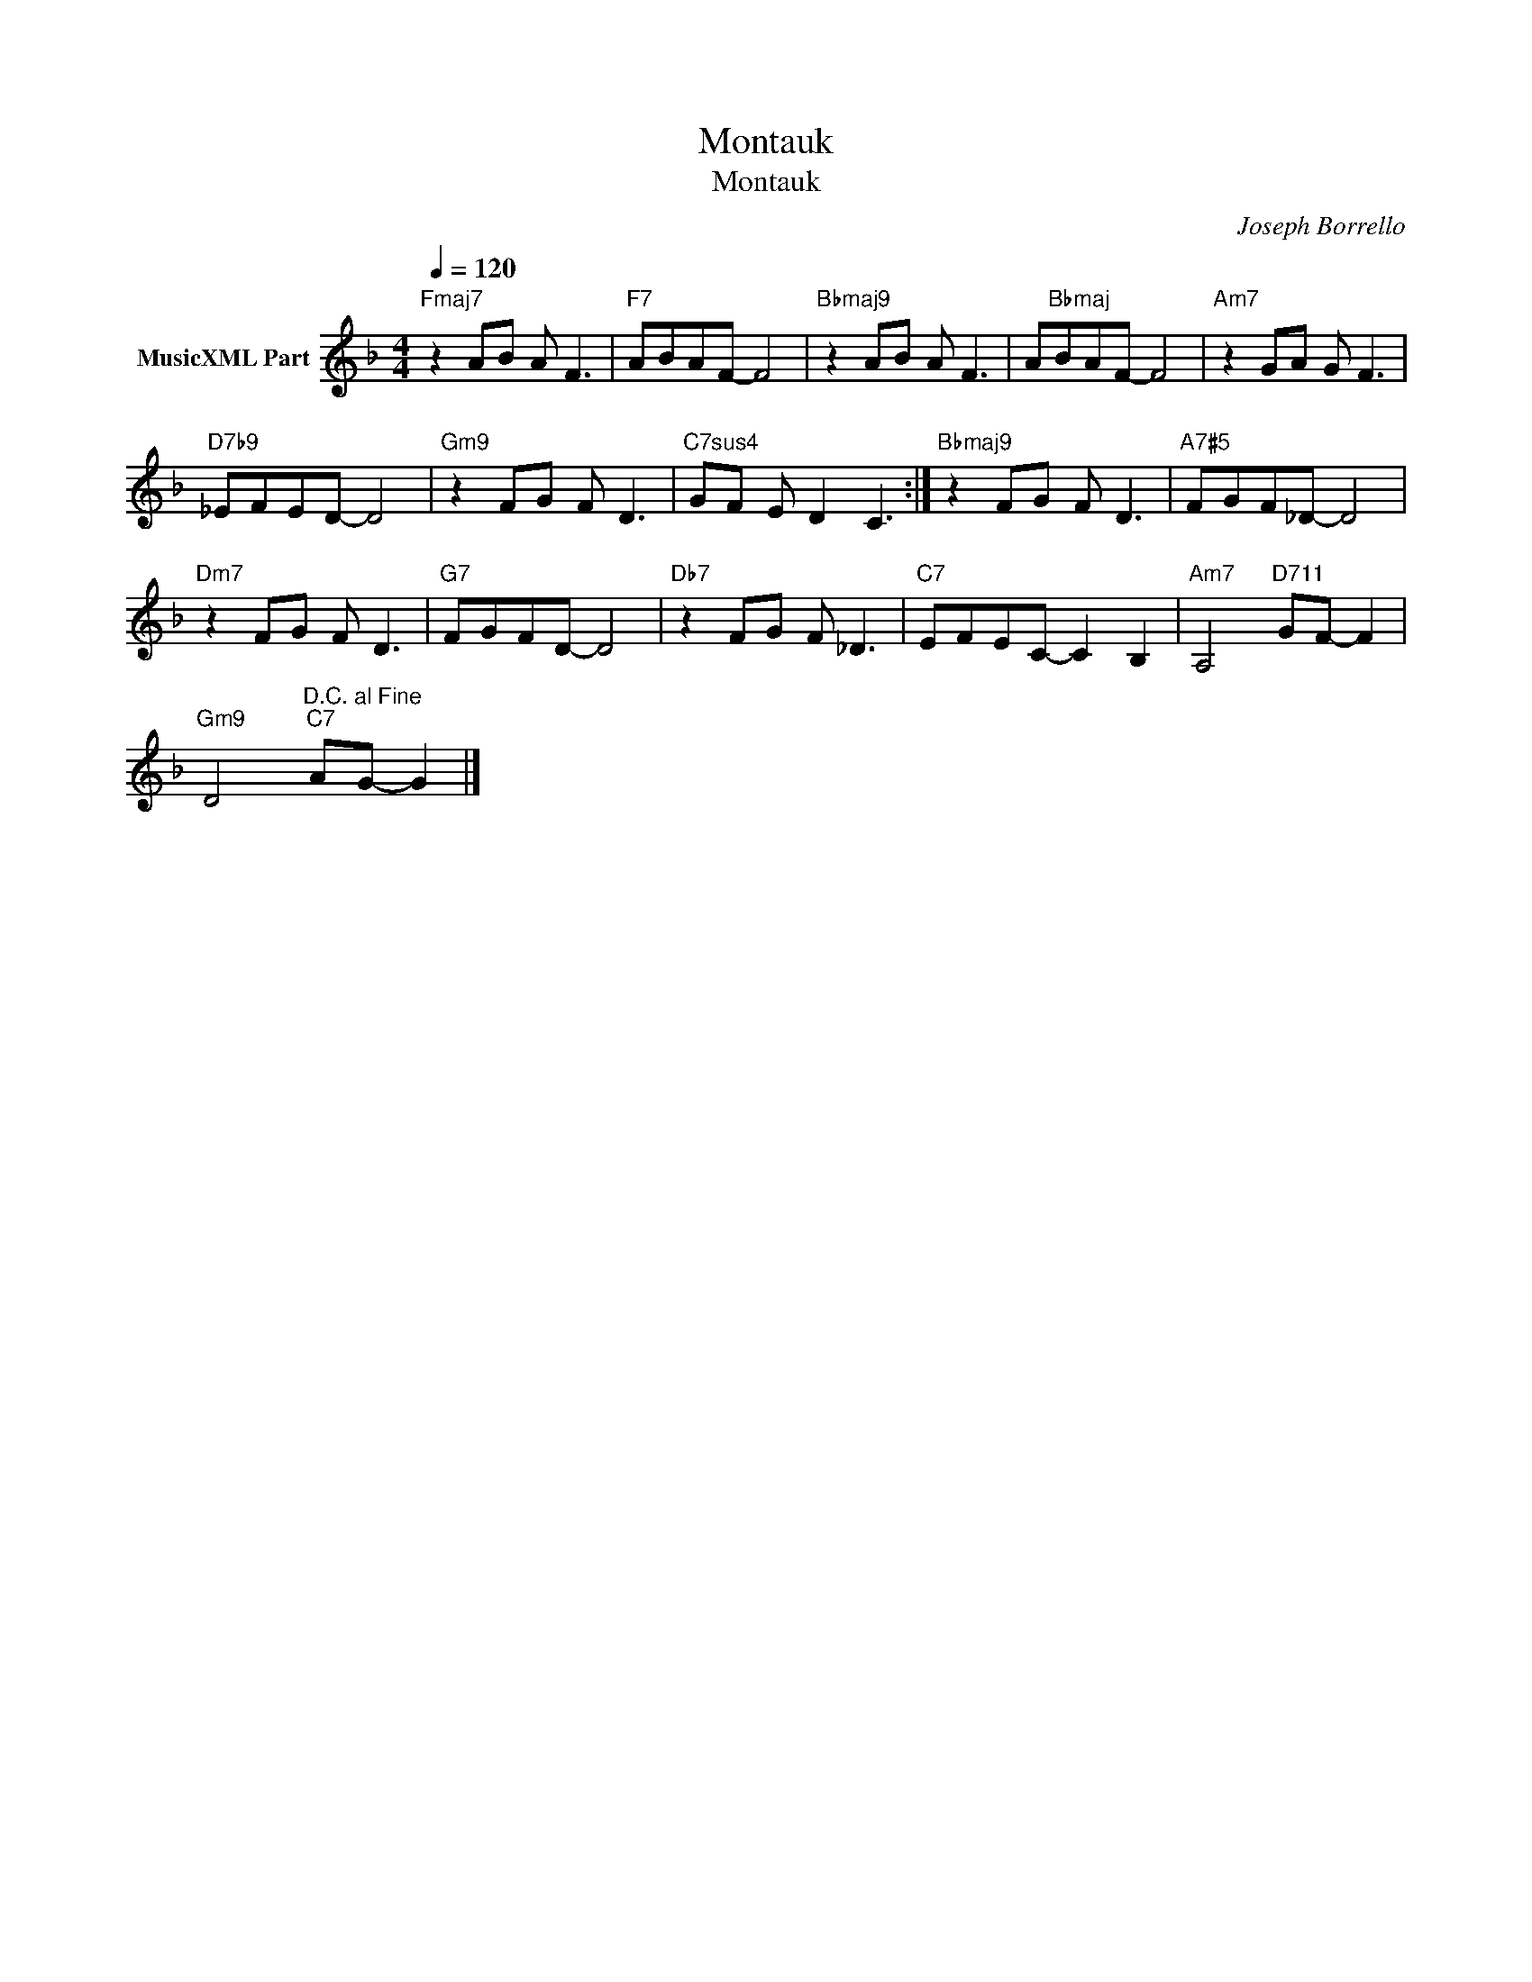 X:1
T:Montauk
T:Montauk
C:Joseph Borrello
Z:All Rights Reserved
L:1/8
Q:1/4=120
M:4/4
K:F
V:1 treble nm="MusicXML Part"
%%MIDI program 0
%%MIDI control 7 102
%%MIDI control 10 64
V:1
"Fmaj7" z2 AB A F3 |"F7" ABAF- F4 |"Bbmaj9" z2 AB A F3 | A"Bbmaj"BAF- F4 |"Am7" z2 GA G F3 | %5
"D7b9" _EFED- D4 |"Gm9" z2 FG F D3 |"C7sus4" GF E D2 C3 :|"Bbmaj9" z2 FG F D3 |"A7#5" FGF_D- D4 | %10
"Dm7" z2 FG F D3 |"G7" FGFD- D4 |"Db7" z2 FG F _D3 |"C7" EFEC- C2 B,2 |"Am7" A,4"D711" GF- F2 | %15
"Gm9" D4"^D.C. al Fine""C7" AG- G2 |] %16

